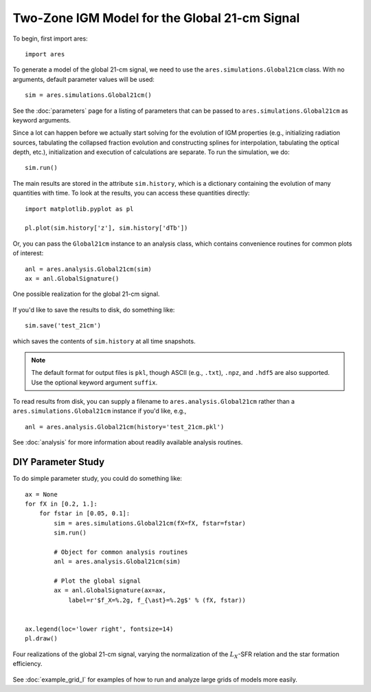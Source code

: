 Two-Zone IGM Model for the Global 21-cm Signal
==============================================
To begin, first import ares:

:: 

    import ares
    
::

To generate a model of the global 21-cm signal, we need to use the 
``ares.simulations.Global21cm``  class. With no arguments, default parameter 
values will be used:

::
    
    sim = ares.simulations.Global21cm()
    
See the :doc:`parameters` page for a listing of parameters that can be passed
to ``ares.simulations.Global21cm`` as keyword arguments.

Since a lot can happen before we actually 
start solving for the evolution of IGM properties (e.g., initializing radiation
sources, tabulating the collapsed fraction evolution and constructing splines 
for interpolation, tabulating the optical depth, etc.), initialization and 
execution of calculations are separate. To run the simulation, we do:

::

    sim.run()
    
The main results are stored in the attribute ``sim.history``, which is a dictionary
containing the evolution of many quantities with time. To look at the results,
you can access these quantities directly:

::

    import matplotlib.pyplot as pl
    
    pl.plot(sim.history['z'], sim.history['dTb'])

Or, you can pass the ``Global21cm`` instance to an analysis class, which
contains convenience routines for common plots of interest:
    
::
   
    anl = ares.analysis.Global21cm(sim)
    ax = anl.GlobalSignature()
    
.. figure::  http://casa.colorado.edu/~mirochaj/docs/ares/basic_21cm.png
   :align:   center
   :width:   600
   
   One possible realization for the global 21-cm signal.
        
If you'd like to save the results to disk, do something like: 

::

    sim.save('test_21cm')
    
which saves the contents of ``sim.history`` at all time snapshots. 

.. note :: The default format for output files is ``pkl``, though ASCII (e.g., ``.txt``), ``.npz``, and ``.hdf5`` are also supported. Use the optional keyword argument ``suffix``.

To read results from disk, you can supply a filename to ``ares.analysis.Global21cm`` 
rather than a ``ares.simulations.Global21cm`` instance if you'd like, e.g., :: 

    anl = ares.analysis.Global21cm(history='test_21cm.pkl')    

See :doc:`analysis` for more information about readily available analysis 
routines.

DIY Parameter Study
-------------------
To do simple parameter study, you could do something like:

::

    ax = None
    for fX in [0.2, 1.]:
        for fstar in [0.05, 0.1]:
            sim = ares.simulations.Global21cm(fX=fX, fstar=fstar)
            sim.run()

            # Object for common analysis routines
            anl = ares.analysis.Global21cm(sim)
            
            # Plot the global signal
            ax = anl.GlobalSignature(ax=ax, 
                label=r'$f_X=%.2g, f_{\ast}=%.2g$' % (fX, fstar))
                
                
    ax.legend(loc='lower right', fontsize=14) 
    pl.draw()           
                
.. figure::  http://casa.colorado.edu/~mirochaj/docs/ares/ares_simple_param_study.png
   :align:   center
   :width:   600

   Four realizations of the global 21-cm signal, varying the normalization of
   the :math:`L_X`-SFR relation and the star formation efficiency.
                
See :doc:`example_grid_I` for examples of how to run and analyze large grids
of models more easily.


            
            

    